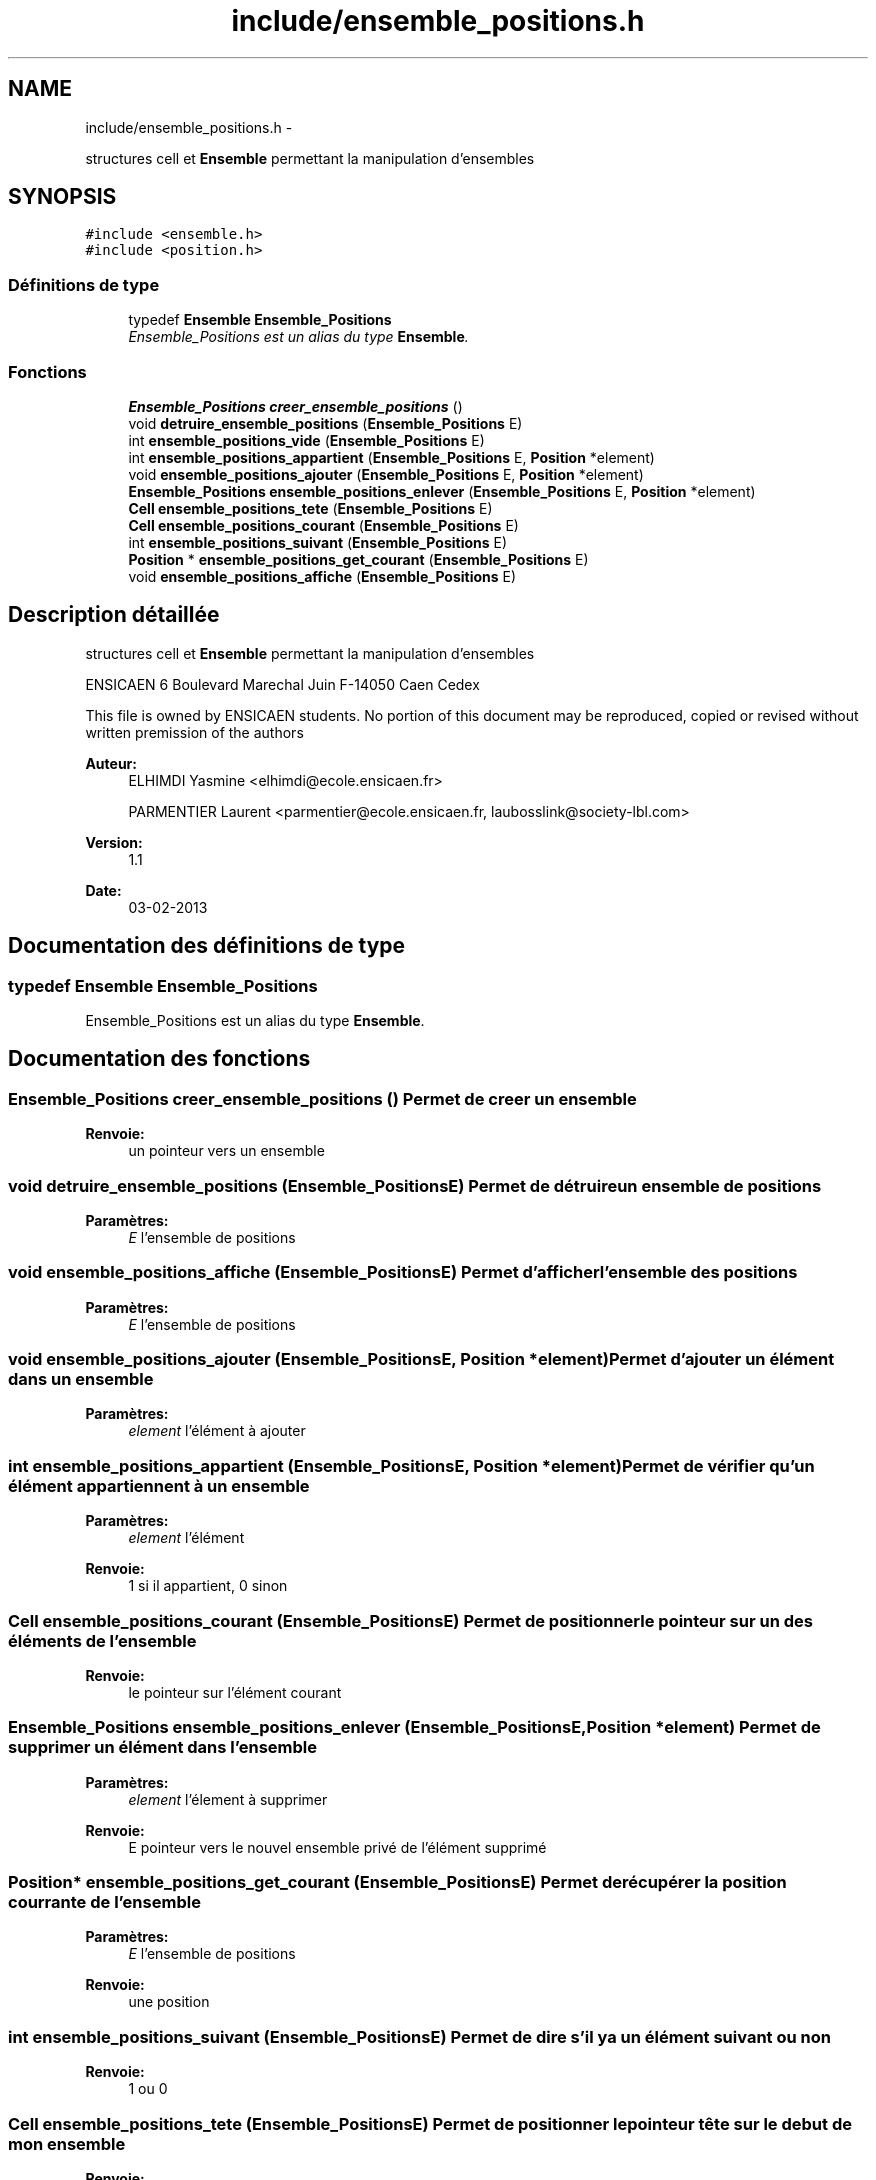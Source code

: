 .TH "include/ensemble_positions.h" 3 "Mercredi Février 19 2014" "Jeu du GO" \" -*- nroff -*-
.ad l
.nh
.SH NAME
include/ensemble_positions.h \- 
.PP
structures cell et \fBEnsemble\fP permettant la manipulation d'ensembles  

.SH SYNOPSIS
.br
.PP
\fC#include <ensemble\&.h>\fP
.br
\fC#include <position\&.h>\fP
.br

.SS "Définitions de type"

.in +1c
.ti -1c
.RI "typedef \fBEnsemble\fP \fBEnsemble_Positions\fP"
.br
.RI "\fIEnsemble_Positions est un alias du type \fBEnsemble\fP\&. \fP"
.in -1c
.SS "Fonctions"

.in +1c
.ti -1c
.RI "\fBEnsemble_Positions\fP \fBcreer_ensemble_positions\fP ()"
.br
.ti -1c
.RI "void \fBdetruire_ensemble_positions\fP (\fBEnsemble_Positions\fP E)"
.br
.ti -1c
.RI "int \fBensemble_positions_vide\fP (\fBEnsemble_Positions\fP E)"
.br
.ti -1c
.RI "int \fBensemble_positions_appartient\fP (\fBEnsemble_Positions\fP E, \fBPosition\fP *element)"
.br
.ti -1c
.RI "void \fBensemble_positions_ajouter\fP (\fBEnsemble_Positions\fP E, \fBPosition\fP *element)"
.br
.ti -1c
.RI "\fBEnsemble_Positions\fP \fBensemble_positions_enlever\fP (\fBEnsemble_Positions\fP E, \fBPosition\fP *element)"
.br
.ti -1c
.RI "\fBCell\fP \fBensemble_positions_tete\fP (\fBEnsemble_Positions\fP E)"
.br
.ti -1c
.RI "\fBCell\fP \fBensemble_positions_courant\fP (\fBEnsemble_Positions\fP E)"
.br
.ti -1c
.RI "int \fBensemble_positions_suivant\fP (\fBEnsemble_Positions\fP E)"
.br
.ti -1c
.RI "\fBPosition\fP * \fBensemble_positions_get_courant\fP (\fBEnsemble_Positions\fP E)"
.br
.ti -1c
.RI "void \fBensemble_positions_affiche\fP (\fBEnsemble_Positions\fP E)"
.br
.in -1c
.SH "Description détaillée"
.PP 
structures cell et \fBEnsemble\fP permettant la manipulation d'ensembles 

ENSICAEN 6 Boulevard Marechal Juin F-14050 Caen Cedex
.PP
This file is owned by ENSICAEN students\&. No portion of this document may be reproduced, copied or revised without written premission of the authors 
.PP
\fBAuteur:\fP
.RS 4
ELHIMDI Yasmine <elhimdi@ecole.ensicaen.fr> 
.PP
PARMENTIER Laurent <parmentier@ecole.ensicaen.fr, laubosslink@society-lbl.com> 
.RE
.PP
\fBVersion:\fP
.RS 4
1\&.1 
.RE
.PP
\fBDate:\fP
.RS 4
03-02-2013 
.RE
.PP

.SH "Documentation des définitions de type"
.PP 
.SS "typedef \fBEnsemble\fP \fBEnsemble_Positions\fP"
.PP
Ensemble_Positions est un alias du type \fBEnsemble\fP\&. 
.SH "Documentation des fonctions"
.PP 
.SS "\fBEnsemble_Positions\fP \fBcreer_ensemble_positions\fP ()"Permet de creer un ensemble 
.PP
\fBRenvoie:\fP
.RS 4
un pointeur vers un ensemble 
.RE
.PP

.SS "void \fBdetruire_ensemble_positions\fP (\fBEnsemble_Positions\fPE)"Permet de détruire un ensemble de positions 
.PP
\fBParamètres:\fP
.RS 4
\fIE\fP l'ensemble de positions 
.RE
.PP

.SS "void \fBensemble_positions_affiche\fP (\fBEnsemble_Positions\fPE)"Permet d'afficher l'ensemble des positions 
.PP
\fBParamètres:\fP
.RS 4
\fIE\fP l'ensemble de positions 
.RE
.PP

.SS "void \fBensemble_positions_ajouter\fP (\fBEnsemble_Positions\fPE, \fBPosition\fP *element)"Permet d'ajouter un élément dans un ensemble 
.PP
\fBParamètres:\fP
.RS 4
\fIelement\fP l'élément à ajouter 
.RE
.PP

.SS "int \fBensemble_positions_appartient\fP (\fBEnsemble_Positions\fPE, \fBPosition\fP *element)"Permet de vérifier qu'un élément appartiennent à un ensemble 
.PP
\fBParamètres:\fP
.RS 4
\fIelement\fP l'élément 
.RE
.PP
\fBRenvoie:\fP
.RS 4
1 si il appartient, 0 sinon 
.RE
.PP

.SS "\fBCell\fP \fBensemble_positions_courant\fP (\fBEnsemble_Positions\fPE)"Permet de positionner le pointeur sur un des éléments de l'ensemble 
.PP
\fBRenvoie:\fP
.RS 4
le pointeur sur l'élément courant 
.RE
.PP

.SS "\fBEnsemble_Positions\fP \fBensemble_positions_enlever\fP (\fBEnsemble_Positions\fPE, \fBPosition\fP *element)"Permet de supprimer un élément dans l'ensemble 
.PP
\fBParamètres:\fP
.RS 4
\fIelement\fP l'élement à supprimer 
.RE
.PP
\fBRenvoie:\fP
.RS 4
E pointeur vers le nouvel ensemble privé de l'élément supprimé 
.RE
.PP

.SS "\fBPosition\fP* \fBensemble_positions_get_courant\fP (\fBEnsemble_Positions\fPE)"Permet de récupérer la position courrante de l'ensemble 
.PP
\fBParamètres:\fP
.RS 4
\fIE\fP l'ensemble de positions 
.RE
.PP
\fBRenvoie:\fP
.RS 4
une position 
.RE
.PP

.SS "int \fBensemble_positions_suivant\fP (\fBEnsemble_Positions\fPE)"Permet de dire s'il y a un élément suivant ou non 
.PP
\fBRenvoie:\fP
.RS 4
1 ou 0 
.RE
.PP

.SS "\fBCell\fP \fBensemble_positions_tete\fP (\fBEnsemble_Positions\fPE)"Permet de positionner le pointeur tête sur le debut de mon ensemble 
.PP
\fBRenvoie:\fP
.RS 4
le pointeur de la tete de l'ensemble 
.RE
.PP

.SS "int \fBensemble_positions_vide\fP (\fBEnsemble_Positions\fPE)"Permet de vérifier si un ensemble est vide 
.PP
\fBParamètres:\fP
.RS 4
\fIE\fP l'ensemble 
.RE
.PP
\fBRenvoie:\fP
.RS 4
1 si il l'est 
.RE
.PP

.SH "Auteur"
.PP 
Généré automatiquement par Doxygen pour Jeu du GO à partir du code source\&.
